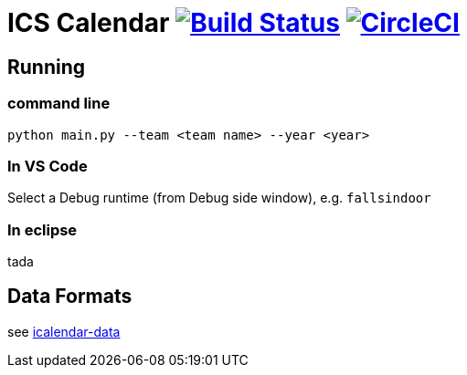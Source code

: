 = ICS Calendar image:https://travis-ci.org/garymcwilliams/icalendar.svg?branch=develop["Build Status", link="https://travis-ci.org/garymcwilliams/icalendar"] image:https://circleci.com/gh/garymcwilliams/icalendar.svg?style=svg["CircleCI", link="https://circleci.com/gh/garymcwilliams/icalendar"]

== Running

=== command line
[source]
----
python main.py --team <team name> --year <year>
----

=== In VS Code
Select a Debug runtime (from Debug side window), e.g. `fallsindoor`

=== In eclipse
tada

== Data Formats
see link:https://github.com/garymcwilliams/icalendar-data[icalendar-data]